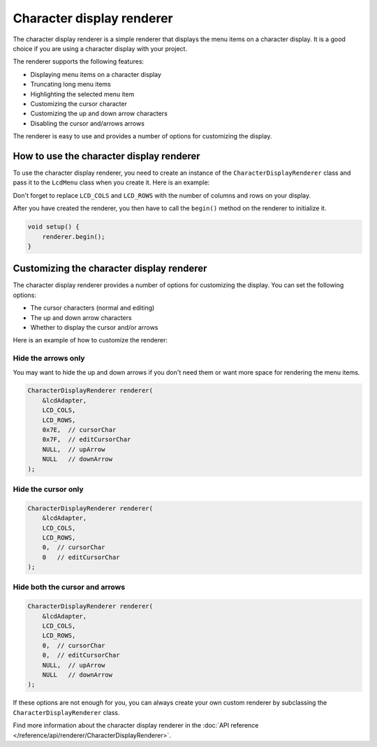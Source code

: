Character display renderer
==========================

The character display renderer is a simple renderer that displays the menu items on a character display.
It is a good choice if you are using a character display with your project.

The renderer supports the following features:

- Displaying menu items on a character display
- Truncating long menu items
- Highlighting the selected menu item
- Customizing the cursor character
- Customizing the up and down arrow characters
- Disabling the cursor and/arrows arrows

The renderer is easy to use and provides a number of options for customizing the display.

How to use the character display renderer
-----------------------------------------

To use the character display renderer, you need to create an instance of the ``CharacterDisplayRenderer`` class and pass it
to the ``LcdMenu`` class when you create it. Here is an example:

.. tab-set::
    :sync-group: display

    .. tab-item:: Liquid Crystal I2C
         :sync: lcd_i2c

         .. code-block:: cpp

            #include <LcdMenu.h>
            #include <LiquidCrystal_I2C.h>
            #include <display/LiquidCrystal_I2CAdapter.h>
            #include <renderer/CharacterDisplayRenderer.h>

            LiquidCrystal_I2C lcd(0x27, LCD_COLS, LCD_ROWS);
            LiquidCrystal_I2CAdapter lcdAdater(&lcd);
            CharacterDisplayRenderer renderer(&lcdAdater, LCD_COLS, LCD_ROWS);
            LcdMenu menu(renderer);

    .. tab-item:: Liquid Crystal
         :sync: lcd

         .. code-block:: cpp

            #include <LcdMenu.h>
            #include <LiquidCrystal.h>
            #include <display/LiquidCrystalAdapter.h>
            #include <renderer/CharacterDisplayRenderer.h>

            LiquidCrystal lcd(12, 11, 5, 4, 3, 2);
            LiquidCrystalAdapter lcdAdapter(&lcd, LCD_COLS, LCD_ROWS);
            CharacterDisplayRenderer renderer(&lcdAdapter, LCD_COLS, LCD_ROWS);
            LcdMenu menu(renderer);

Don't forget to replace ``LCD_COLS`` and ``LCD_ROWS`` with the number of columns and rows on your display.

After you have created the renderer, you then have to call the ``begin()`` method on the renderer to initialize it.

.. code-block:: cpp

    void setup() {
        renderer.begin();
    }

Customizing the character display renderer
------------------------------------------

The character display renderer provides a number of options for customizing the display. You can set the following options:

- The cursor characters (normal and editing)
- The up and down arrow characters
- Whether to display the cursor and/or arrows

Here is an example of how to customize the renderer:

Hide the arrows only
^^^^^^^^^^^^^^^^^^^^

You may want to hide the up and down arrows if you don't need them or want more space for rendering the menu items.

.. code-block:: cpp

    CharacterDisplayRenderer renderer(
        &lcdAdapter,
        LCD_COLS,
        LCD_ROWS,
        0x7E,  // cursorChar
        0x7F,  // editCursorChar
        NULL,  // upArrow
        NULL   // downArrow
    );

.. image:: images/no-arrows.png
    :width: 400px
    :alt: Hide the arrows

Hide the cursor only
^^^^^^^^^^^^^^^^^^^^

.. code-block:: cpp

    CharacterDisplayRenderer renderer(
        &lcdAdapter,
        LCD_COLS,
        LCD_ROWS,
        0,  // cursorChar
        0   // editCursorChar
    );

.. image:: images/no-cursor.webp
    :width: 400px
    :alt: Hide the cursor

Hide both the cursor and arrows
^^^^^^^^^^^^^^^^^^^^^^^^^^^^^^^

.. code-block:: cpp

    CharacterDisplayRenderer renderer(
        &lcdAdapter,
        LCD_COLS,
        LCD_ROWS,
        0,  // cursorChar
        0,  // editCursorChar
        NULL,  // upArrow
        NULL   // downArrow
    );

.. image:: images/no-cursor-no-arrows.webp
    :width: 400px
    :alt: Hide both the cursor and arrows

If these options are not enough for you, you can always create your own custom renderer by subclassing the ``CharacterDisplayRenderer`` class.

Find more information about the character display renderer in the :doc:`API reference </reference/api/renderer/CharacterDisplayRenderer>`.